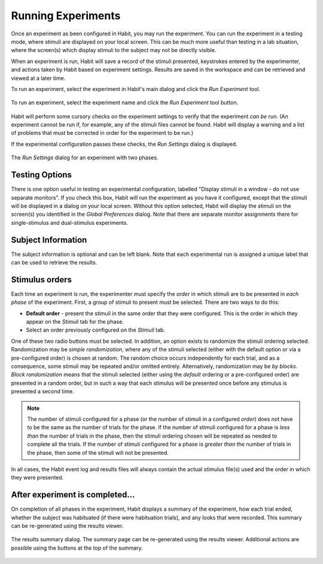 Running Experiments
===================

Once an experiment as been configured in Habit, you may run the experiment. You can run the experiment in a testing mode,
where stimuli are displayed on your local screen. This can be much more useful than testing in a lab situation, where the 
screen(s) which display stimuli to the subject may not be directly visible. 

When an experiment is run, Habit will save a record of the stimuli presented, keystrokes entered by the experimenter, and
actions taken by Habit based on experiment settings. Results are saved in the workspace and can be retrieved and viewed at 
a later time. 

To run an experiment, select the experiment in Habit's main dialog and click the *Run Experiment* tool.

.. figure:: figures/h2-run-experiment.png
   :align: center
   :height: 200px
   
   To run an experiment, select the experiment name and click the *Run Experiment* tool button.
   
Habit will perform some cursory checks on the experiment settings to verify that the experiment *can be run*. (An experiment
cannot be run if, for example, any of the stimuli files cannot be found. Habit will display a warning and a list of 
problems that must be corrected in order for the experiment to be run.) 

If the experimental configuration passes these checks, the *Run Settings* dialog is displayed. 

.. figure:: figures/h2-runsettings.png
   :align: center
   :height: 200px
   
   The *Run Settings* dialog for an experiment with two phases. 


Testing Options
---------------

There is one option useful in testing an experimental configuration, labelled "Display stimuli in a window - do not use
separate monitors". If you check this box, Habit will run the experiment as you have it configured, except that the 
stimuli will be displayed in a dialog on your local screen. Without this option selected, Habit will display the stimuli 
on the screen(s) you identified in the *Global Preferences* dialog. Note that there are separate monitor assignments there 
for single-stimulus and dual-stimulus experiments. 

Subject Information
-------------------

The subject information is optional and can be left blank. Note that each experimental run is assigned a unique label
that can be used to retrieve the results. 

Stimulus orders
---------------

Each time an experiment is run, the experimenter must specify the *order* in which stimuli are to be presented in 
*each phase* of the experiment. First, a group of stimuli to present must be selected. There are two ways to do this:

* **Default order** - present the stimuli in the same order that they were configured. This is the order in which they 
  appear on the *Stimuli* tab for the phase. 
* Select an order previously configured on the *Stimuli* tab. 

One of these two radio buttons must be selected. In addition, an option exists to randomize the stimuli ordering selected. 
Randomization may be *simple randomization*, where any of the stimuli selected (either with the default option or via a 
pre-configured order) is chosen at random. The random choice occurs independently for each trial, and as a consequence, some 
stimuli may be repeated and/or omitted entirely. Alternatively, randomization may be *by blocks*. *Block randomization* means 
that the stimuli selected (either using the *default* ordering or a pre-configured order) are presented in a random order, but
in such a way that each stimulus will be presented once before any stimulus is presented a second time.

.. note:: The number of stimuli configured for a phase (or the number of stimuli in a configured *order*) does not have to 
   be the same as the number of trials for the phase. If the number of stimuli configured for a phase is *less than* the 
   number of trials in the phase, then the stimuli ordering chosen will be repeated as needed to complete all the trials.
   If the number of stimuli configured for a phase is *greater than* the number of trials in the phase, then some of the 
   stimuli will not be presented. 
   
In all cases, the Habit event log and results files will always contain the actual stimulus file(s) used and the order 
in which they were presented. 


After experiment is completed...
--------------------------------

On completion of all phases in the experiment, Habit displays a summary of the experiment, how each trial ended, whether the 
subject was habituated (if there were habituation trials), and any looks that were recorded. This summary can be re-generated 
using the results viewer. 

.. figure:: figures/h2-results-summary.png
   :align: center
   :height: 300px
   
   The results summary dialog. The summary page can be re-generated using the results viewer. Additional actions are possible
   using the buttons at the top of the summary. 
   


